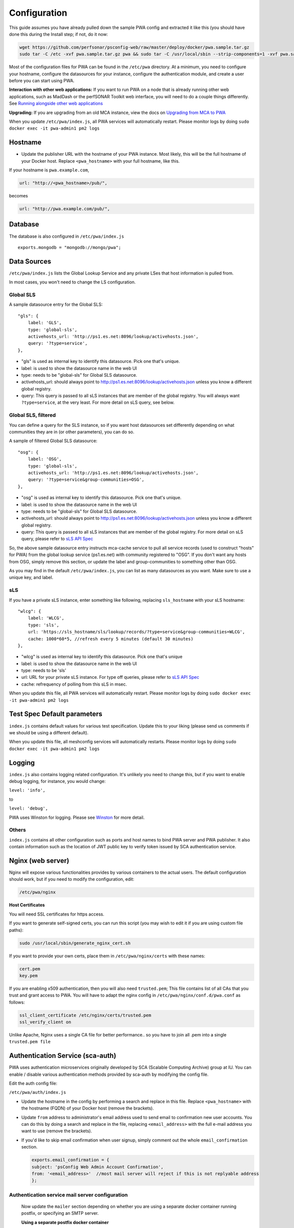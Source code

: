 *************
Configuration
*************


This guide assumes you have already pulled down the sample PWA config and extracted it like this (you should have done this during the Install step; if not, do it now:

.. code-block:: bash

   wget https://github.com/perfsonar/psconfig-web/raw/master/deploy/docker/pwa.sample.tar.gz
   sudo tar -C /etc -xvf pwa.sample.tar.gz pwa && sudo tar -C /usr/local/sbin --strip-components=1 -xvf pwa.sample.tar.gz scripts 


Most of the configuration files for PWA can be found in the ``/etc/pwa`` directory. At a minimum, you need to configure your hostname, configure the datasources for your instance, configure the authentication module, and create a user before you can start using PWA.

**Interaction with other web applications:** If you want to run PWA on a node that is already running other web applications, such as MadDash or the perfSONAR Toolkit web interface, you will need to do a couple things differently. See `Running alongside other web applications <pwa_running_alongside>`_

**Upgrading:** If you are upgrading from an old MCA instance, view the docs on `Upgrading from MCA to PWA <pwa_upgrading_from_mca>`_

When you update ``/etc/pwa/index.js``, all PWA services will automatically restart. Please monitor logs by doing  ``sudo docker exec -it pwa-admin1 pm2 logs``

Hostname
========

* 
  Update the publisher URL with the hostname of your PWA instance. Most likely, this will be the full hostname of your Docker host. Replace ``<pwa_hostname>`` with your full hostname, like this.

If your hostname is ``pwa.example.com``,

.. code-block:: javascript

    url: "http://<pwa_hostname>/pub/",

becomes

.. code-block:: javascript

        url: "http://pwa.example.com/pub/",

Database 
============

The database is also configured in ``/etc/pwa/index.js``

::

    exports.mongodb = "mongodb://mongo/pwa";



Data Sources
============

``/etc/pwa/index.js`` lists the Global Lookup Service and any private LSes that host information is pulled from. 

In most cases, you won't need to change the LS configuration.


Global SLS
----------

A sample datasource entry for the Global SLS:

::

    "gls": {
        label: 'GLS',
        type: 'global-sls',
        activehosts_url: 'http://ps1.es.net:8096/lookup/activehosts.json',
        query: '?type=service',
    },

* "gls" is used as internal key to identify this datasource. Pick one that's unique.
* label: is used to show the datasource name in the web UI
* type: needs to be "global-sls" for Global SLS datasource.
* activehosts_url: should always point to http://ps1.es.net:8096/lookup/activehosts.json unless you know a different global registry.
* query: This query is passed to all sLS instances that are member of the global registry. You will always want ``?type=service``, at the very least. For more detail on sLS query, see below.

Global SLS, filtered
--------------------

You can define a query for the SLS instance, so if you want host datasources set differently depending on what communities they are in (or other parameters), you can do so.

A sample of filtered Global SLS datasource:

::

    "osg": {
        label: 'OSG',
        type: 'global-sls',
        activehosts_url: 'http://ps1.es.net:8096/lookup/activehosts.json',
        query: '?type=service&group-communities=OSG',
    },

* "osg" is used as internal key to identify this datasource. Pick one that's unique.
* label: is used to show the datasource name in the web UI
* type: needs to be "global-sls" for Global SLS datasource.
* activehosts_url: should always point to http://ps1.es.net:8096/lookup/activehosts.json unless you know a different global registry.
* query: This query is passed to all sLS instances that are member of the global registry. For more detail on sLS query, please refer to `sLS API Spec <https://github.com/esnet/simple-lookup-service/wiki/APISpec#query>`_

So, the above sample datasource entry instructs mca-cache service to pull all service records (used to construct "hosts" for PWA) from the global lookup service (ps1.es.net) with community registered to "OSG". If you don't want any hosts from OSG, simply remove this section, or update the label and group-communities to something other than OSG.

As you may find in the default ``/etc/pwa/index.js``, you can list as many datasources as you want. Make sure to use a unique key, and label.

sLS
--------

If you have a private sLS instance, enter something like following, replacing ``sls_hostname`` with your sLS hostname:

::

    "wlcg": {
        label: 'WLCG',
        type: 'sls',
        url: 'https://sls_hostname/sls/lookup/records/?type=service&group-communities=WLCG',
        cache: 1000*60*5, //refresh every 5 minutes (default 30 minutes)
    },

* "wlcg" is used as internal key to identify this datasource. Pick one that's unique
* label: is used to show the datasource name in the web UI
* type: needs to be 'sls'
* url: URL for your private sLS instance. For type off queries, please refer to `sLS API Spec <https://github.com/esnet/simple-lookup-service/wiki/APISpec#query>`_
* cache: refrequency of polling from this sLS in msec.

When you update this file, all PWA services will automatically restart. Please monitor logs by doing ``sudo docker exec -it pwa-admin1 pm2 logs``


Test Spec Default parameters
============================

``index.js`` contains default values for various test specification. Update this to your liking (please send us comments if we should be using a different default).

When you update this file, all meshconfig services will automatically restarts. Please monitor logs by doing ``sudo docker exec -it pwa-admin1 pm2 logs``

Logging
========================

``index.js`` also contains logging related configuration. It's unlikely you need to change this, but if you want to  enable debug logging, for instance, you would change:

``level: 'info',``

to

``level: 'debug',``

PWA uses Winston for logging. Please see `Winston <https://github.com/winstonjs/winston>`_ for more detail. 

Others
------

``index.js`` contains all other configuration such as ports and host names to bind PWA server and PWA publisher. It also contain information such as the location of JWT public key to verify token issued by SCA authentication service.

Nginx (web server)
==================

Nginx will expose various functionalities provides by various containers to the actual users. The default configuration should work, but if you need to modify the configuration, edit:

.. code-block:: bash

    /etc/pwa/nginx

**Host Certificates**

You will need SSL certificates for https access.

If you want to generate self-signed certs, you can run this script (you may wish to edit it if you are using custom file paths): 

.. code-block:: bash

    sudo /usr/local/sbin/generate_nginx_cert.sh

If you want to provide your own certs, place them in ``/etc/pwa/nginx/certs`` with these names:

.. code-block:: bash

   cert.pem
   key.pem

If you are enabling x509 authentication, then you will also need ``trusted.pem``\ ; This file contains list of all CAs that you trust and grant access to PWA. You will have to adapt the nginx config in ``/etc/pwa/nginx/conf.d/pwa.conf`` as follows:

.. code-block:: bash

   ssl_client_certificate /etc/nginx/certs/trusted.pem
   ssl_verify_client on

..

Unlike Apache, Nginx uses a single CA file for better performance.. so you have to join all .pem into a single ``trusted.pem file``


Authentication Service (sca-auth)
=================================

PWA uses authentication microservices originally developed by SCA (Scalable Computing Archive) group at IU. You can enable / disable various authentication methods provided by sca-auth by modifying the config file.

Edit the auth config file:

``/etc/pwa/auth/index.js``

* 
 Update the hostname in the config by performing a search and replace in this file. Replace ``<pwa_hostname>`` with the hostname (FQDN) of your Docker host (remove the brackets).

* 
 Update ``from`` address to administrator's email address used to send email to confirmation new user accounts. You can do this by doing a search and replace in the file, replacing ``<email_address>`` with the full e-mail address you want to use (remove the brackets).

* 
 If you'd like to skip email confirmation when user signup, simply comment out the whole ``email_confirmation`` section.

 .. code-block:: javascript

    exports.email_confirmation = {
    subject: 'psConfig Web Admin Account Confirmation',
    from: '<email_address>'  //most mail server will reject if this is not replyable address
    };


Authentication service mail server configuration
------------------------------------------------

    Now update the ``mailer`` section depending on whether you are using a separate docker container running postfix, or specifying an SMTP server.

    **Using a separate postfix docker container**

    Replace ``postfix`` with the actual name of the postfix container, if you are running it under a different name.

    .. code-block:: javascript

       mailer: {
           host: 'postfix',
           secure: false,
           port: 25,
           tls: {
                   // do not fail on invalid certs
                   rejectUnauthorized: false
           }
       }

**OR**

**Using external SMTP server**

    .. code-block:: javascript

       // example config with SMTP server; make sure the pass path exists, or things will break
       // alternatively, hard-code the password if this is acceptable in your environment
       mailer: {
           host: 'mail-relay.domain.com',
           secure: true,
           auth: {
               user: 'username',
               pass: fs.readFileSync(__dirname+'/smtp.password', {encoding: 'ascii'}).trim(),
           }
       }


User Management
================

By default, signup is disabled and no users exist. You will need either manually create users once the docker containers have been created (see the next page for details), and/or allow signups.

To enable user signup (registration through the web form), set these values in the following files:

``/etc/pwa/auth/index.js``

::
    
    allow_signup: true

``/etc/pwa/shared/auth.ui.js``

::
    
    signup: true

